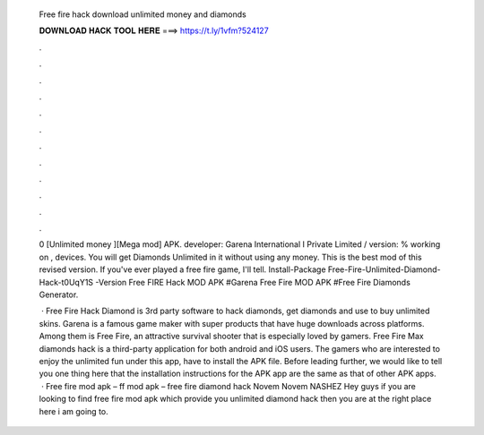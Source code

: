   Free fire hack download unlimited money and diamonds
  
  
  
  𝐃𝐎𝐖𝐍𝐋𝐎𝐀𝐃 𝐇𝐀𝐂𝐊 𝐓𝐎𝐎𝐋 𝐇𝐄𝐑𝐄 ===> https://t.ly/1vfm?524127
  
  
  
  .
  
  
  
  .
  
  
  
  .
  
  
  
  .
  
  
  
  .
  
  
  
  .
  
  
  
  .
  
  
  
  .
  
  
  
  .
  
  
  
  .
  
  
  
  .
  
  
  
  .
  
  0 [Unlimited money ][Mega mod] APK. developer: Garena International I Private Limited / version: % working on , devices. You will get Diamonds Unlimited in it without using any money. This is the best mod of this revised version. If you've ever played a free fire game, I'll tell. Install-Package Free-Fire-Unlimited-Diamond-Hack-t0UqY1S -Version Free FIRE Hack MOD APK #Garena Free Fire MOD APK #Free Fire Diamonds Generator.
  
   · Free Fire Hack Diamond is 3rd party software to hack diamonds, get diamonds and use to buy unlimited skins. Garena is a famous game maker with super products that have huge downloads across platforms. Among them is Free Fire, an attractive survival shooter that is especially loved by gamers. Free Fire Max diamonds hack is a third-party application for both android and iOS users. The gamers who are interested to enjoy the unlimited fun under this app, have to install the APK file. Before leading further, we would like to tell you one thing here that the installation instructions for the APK app are the same as that of other APK apps.  · Free fire mod apk – ff mod apk – free fire diamond hack Novem Novem NASHEZ Hey guys if you are looking to find free fire mod apk which provide you unlimited diamond hack then you are at the right place here i am going to.
